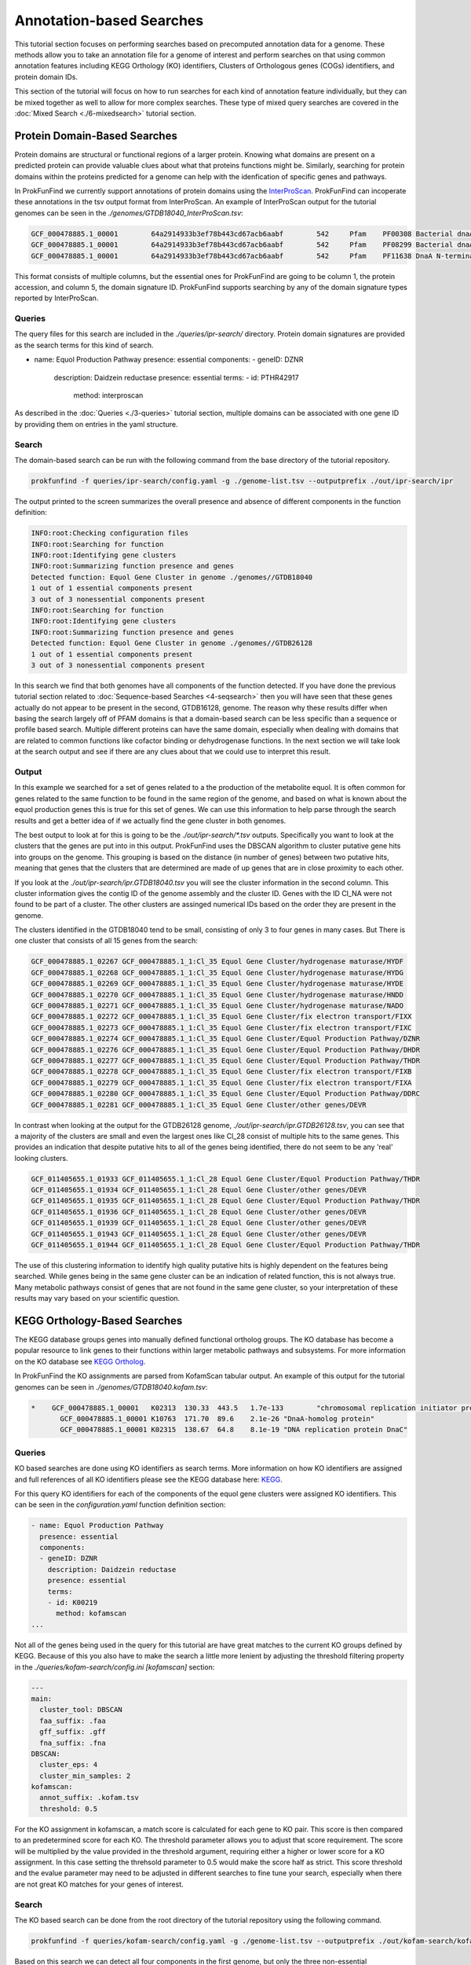 *****************************
Annotation-based Searches
*****************************

This tutorial section focuses on performing searches based on precomputed
annotation data for a genome. These methods allow you to take an annotation
file for a genome of interest and perform searches on that using common
annotation features including KEGG Orthology (KO) identifiers, Clusters of
Orthologous genes (COGs) identifiers, and protein domain IDs.

This section of the tutorial will focus on how to run searches for
each kind of annotation feature individually, but they can be mixed
together as well to allow for more complex searches. These type of
mixed query searches are covered in the :doc:`Mixed Search <./6-mixedsearch>` tutorial section.

Protein Domain-Based Searches
#############################
Protein domains are structural or functional regions of a larger protein. Knowing
what domains are present on a predicted protein can provide valuable clues about
what that proteins functions might be. Similarly, searching for protein domains
within the proteins predicted for a genome can help with the idenfication of
specific genes and pathways.

In ProkFunFind we currently support annotations of protein domains using the
`InterProScan <https://interproscan-docs.readthedocs.io/en/latest/>`_.
ProkFunFind can incoperate these annotations in the tsv output format from
InterProScan. An example of InterProScan output for the tutorial genomes can
be seen in the `./genomes/GTDB18040_InterProScan.tsv`:

.. code-block::

   GCF_000478885.1_00001	64a2914933b3ef78b443cd67acb6aabf	542	Pfam	PF00308	Bacterial dnaA  protein	196	417	3.8E-65	T	14-10-2020	IPR013317	Chromosomal replication initiator protein DnaA
   GCF_000478885.1_00001	64a2914933b3ef78b443cd67acb6aabf	542	Pfam	PF08299	Bacterial dnaA protein helix-turn-helix	450	516	6.1E-24	T	14-10-2020	IPR013159	Chromosomal replication initiator, DnaA C-terminal	GO:0005524|GO:0006270|GO:0006275|GO:0043565
   GCF_000478885.1_00001	64a2914933b3ef78b443cd67acb6aabf	542	Pfam	PF11638	DnaA N-terminal domain	7	71	5.2E-11	T	14-10-2020	IPR024633	DnaA N-terminal domain


This format consists of multiple columns, but the essential ones
for ProkFunFind are going to be column 1, the protein accession, and column 5,
the domain signature ID. ProkFunFind supports searching by any of the domain
signature types reported by InterProScan.

Queries
*******
The query files for this search are included in the `./queries/ipr-search/`
directory. Protein domain signatures are provided as the search terms for
this kind of search.

.. code-block::

- name: Equol Production Pathway
  presence: essential
  components:
  - geneID: DZNR
    description: Daidzein reductase
    presence: essential
    terms:
    - id: PTHR42917
      method: interproscan


As described in the :doc:`Queries <./3-queries>` tutorial section, multiple domains can be associated with one gene ID by
providing them on entries in the yaml structure.

Search
******
The domain-based search can be run with the following command from the base
directory of the tutorial repository.

.. code-block::

  prokfunfind -f queries/ipr-search/config.yaml -g ./genome-list.tsv --outputprefix ./out/ipr-search/ipr

The output printed to the screen summarizes the overall presence and absence of
different components in the function definition:

.. code-block::

  INFO:root:Checking configuration files
  INFO:root:Searching for function
  INFO:root:Identifying gene clusters
  INFO:root:Summarizing function presence and genes
  Detected function: Equol Gene Cluster in genome ./genomes//GTDB18040
  1 out of 1 essential components present
  3 out of 3 nonessential components present
  INFO:root:Searching for function
  INFO:root:Identifying gene clusters
  INFO:root:Summarizing function presence and genes
  Detected function: Equol Gene Cluster in genome ./genomes//GTDB26128
  1 out of 1 essential components present
  3 out of 3 nonessential components present

In this search we find that both genomes have all components of the function
detected. If you have done the previous tutorial section related to
:doc:`Sequence-based Searches <4-seqsearch>` then you will have seen that these
genes actually do not appear to be present in the second, GTDB16128, genome.
The reason why these results differ when basing the search largely off of PFAM
domains is that a domain-based search can be less specific than a sequence or
profile based search. Multiple different proteins can have the same domain,
especially when dealing with domains that are related to common functions like
cofactor binding or dehydrogenase functions. In the next section we will take
look at the search output and see if there are any clues about that we could
use to interpret this result.

Output
******
In this example we searched for a set of genes related to a the production
of the metabolite equol. It is often common for genes related to the same
function to be found in the same region of the genome, and based on what is
known about the equol production genes this is true for this set of genes.
We can use this information to help parse through the search results and
get a better idea of if we actually find the gene cluster in both genomes.

The best output to look at for this is going to be the `./out/ipr-search/*.tsv`
outputs. Specifically you want to look at the clusters that the genes are put
into in this output. ProkFunFind uses the DBSCAN algorithm to cluster putative
gene hits into groups on the genome. This grouping is based on the distance
(in number of genes) between two putative hits, meaning that genes that the
clusters that are determined are made of up genes that are in close proximity
to each other.

If you look at the `./out/ipr-search/ipr.GTDB18040.tsv` you will see the cluster
information in the second column. This cluster information gives the
contig ID of the genome assembly and the cluster ID. Genes with the
ID Cl_NA were not found to be part of a cluster. The other clusters are assinged
numerical IDs based on the order they are present in the genome.

The clusters identified in the GTDB18040 tend to be small, consisting of only
3 to four genes in many cases. But There is one cluster that consists of
all 15 genes from the search:

.. code-block::

  GCF_000478885.1_02267	GCF_000478885.1_1:Cl_35	Equol Gene Cluster/hydrogenase maturase/HYDF
  GCF_000478885.1_02268	GCF_000478885.1_1:Cl_35	Equol Gene Cluster/hydrogenase maturase/HYDG
  GCF_000478885.1_02269	GCF_000478885.1_1:Cl_35	Equol Gene Cluster/hydrogenase maturase/HYDE
  GCF_000478885.1_02270	GCF_000478885.1_1:Cl_35	Equol Gene Cluster/hydrogenase maturase/HNDD
  GCF_000478885.1_02271	GCF_000478885.1_1:Cl_35	Equol Gene Cluster/hydrogenase maturase/NADO
  GCF_000478885.1_02272	GCF_000478885.1_1:Cl_35	Equol Gene Cluster/fix electron transport/FIXX
  GCF_000478885.1_02273	GCF_000478885.1_1:Cl_35	Equol Gene Cluster/fix electron transport/FIXC
  GCF_000478885.1_02274	GCF_000478885.1_1:Cl_35	Equol Gene Cluster/Equol Production Pathway/DZNR
  GCF_000478885.1_02276	GCF_000478885.1_1:Cl_35	Equol Gene Cluster/Equol Production Pathway/DHDR
  GCF_000478885.1_02277	GCF_000478885.1_1:Cl_35	Equol Gene Cluster/Equol Production Pathway/THDR
  GCF_000478885.1_02278	GCF_000478885.1_1:Cl_35	Equol Gene Cluster/fix electron transport/FIXB
  GCF_000478885.1_02279	GCF_000478885.1_1:Cl_35	Equol Gene Cluster/fix electron transport/FIXA
  GCF_000478885.1_02280	GCF_000478885.1_1:Cl_35	Equol Gene Cluster/Equol Production Pathway/DDRC
  GCF_000478885.1_02281	GCF_000478885.1_1:Cl_35	Equol Gene Cluster/other genes/DEVR

In contrast when looking at the output for the GTDB26128 genome,
`./out/ipr-search/ipr.GTDB26128.tsv`, you can see that a majority of the
clusters are small and even the largest ones like Cl_28 consist of multiple hits
to the same genes. This provides an indication that despite putative hits to
all of the genes being identified, there do not seem to be any 'real' looking
clusters.

.. code-block::

  GCF_011405655.1_01933	GCF_011405655.1_1:Cl_28	Equol Gene Cluster/Equol Production Pathway/THDR
  GCF_011405655.1_01934	GCF_011405655.1_1:Cl_28	Equol Gene Cluster/other genes/DEVR
  GCF_011405655.1_01935	GCF_011405655.1_1:Cl_28	Equol Gene Cluster/Equol Production Pathway/THDR
  GCF_011405655.1_01936	GCF_011405655.1_1:Cl_28	Equol Gene Cluster/other genes/DEVR
  GCF_011405655.1_01939	GCF_011405655.1_1:Cl_28	Equol Gene Cluster/other genes/DEVR
  GCF_011405655.1_01943	GCF_011405655.1_1:Cl_28	Equol Gene Cluster/other genes/DEVR
  GCF_011405655.1_01944	GCF_011405655.1_1:Cl_28	Equol Gene Cluster/Equol Production Pathway/THDR


The use of this clustering information to identify high quality putative hits
is highly dependent on the features being searched. While genes being in the
same gene cluster can be an indication of related function, this is not always
true. Many metabolic pathways consist of genes that are not found in the
same gene cluster, so your interpretation of these results may vary based on
your scientific question.


KEGG Orthology-Based Searches
#############################
The KEGG database groups genes into manually defined functional ortholog groups.
The KO database has become a popular resource to link genes to their functions
within larger metabolic pathways and subsystems. For more information on the
KO database see `KEGG Ortholog <https://www.genome.jp/kegg/ko.html>`_.

In ProkFunFind the KO assignments are parsed from KofamScan tabular output. An
example of this output for the tutorial genomes can be seen in `./genomes/GTDB18040.kofam.tsv`:

.. code-block::

   *	GCF_000478885.1_00001	K02313	130.33	443.5	1.7e-133	"chromosomal replication initiator protein"
  	  GCF_000478885.1_00001	K10763	171.70	89.6	2.1e-26	"DnaA-homolog protein"
  	  GCF_000478885.1_00001	K02315	138.67	64.8	8.1e-19	"DNA replication protein DnaC"


Queries
*******
KO based searches are done using KO identifiers as search terms. More information
on how KO identifiers are assigned and full references of all KO identifiers please
see the KEGG database here: `KEGG <https://www.genome.jp/kegg/ko.html>`_.

For this query KO identifiers for each of the components of the equol gene clusters
were assigned KO identifiers. This can be seen in the
`configuration.yaml` function definition section:

.. code-block::

  - name: Equol Production Pathway
    presence: essential
    components:
    - geneID: DZNR
      description: Daidzein reductase
      presence: essential
      terms:
      - id: K00219
        method: kofamscan
  ...

Not all of the genes being used in the query for this tutorial are have great
matches to the current KO groups defined by KEGG. Because of this you also have
to make the search a little more lenient by adjusting the threshold filtering
property in the `./queries/kofam-search/config.ini` `[kofamscan]` section:

.. code-block::

    ---
    main:
      cluster_tool: DBSCAN
      faa_suffix: .faa
      gff_suffix: .gff
      fna_suffix: .fna
    DBSCAN:
      cluster_eps: 4
      cluster_min_samples: 2
    kofamscan:
      annot_suffix: .kofam.tsv
      threshold: 0.5


For the KO assignment in kofamscan, a match score is calculated for each gene
to KO pair. This score is then compared to an predetermined score for
each KO. The threshold parameter allows you to adjust that score requirement.
The score will be multiplied by the value provided in the threshold argument,
requiring either a higher or lower score for a KO assignment. In this case
setting the threhsold parameter to 0.5 would make the score half as strict.
This score threshold and the evalue parameter may need to be adjusted in
different searches to fine tune your search, especially when there are not
great KO matches for your genes of interest.

Search
******

The KO based search can be done from the root directory of the tutorial
repository using the following command.

.. code-block::

  prokfunfind -f queries/kofam-search/config.yaml -g ./genome-list.tsv --outputprefix ./out/kofam-search/kofam


Based on this search we can detect all four components in the first genome,
but only the three non-essential components in the second genome:

.. code-block::

  INFO:root:Checking configuration files
  INFO:root:Searching for function
  INFO:root:Identifying gene clusters
  INFO:root:Summarizing function presence and genes
  Detected function: Equol Gene Cluster in genome ./genomes//GTDB18040
  1 out of 1 essential components present
  3 out of 3 nonessential components present
  INFO:root:Searching for function
  INFO:root:Identifying gene clusters
  INFO:root:Summarizing function presence and genes
  Failed to detect function: Equol Gene Cluster in genome ./genomes//GTDB26128
  0 out of 1 essential components present
  3 out of 3 nonessential components present

Output
******

The output for this type of search is the same as the other approaches providing
information about the putative gene hits and clusters of genes found during the
search.

COG-Based Searches
##################

ProkFunFind also supports searching by Clusters of Orthologous Genes (COGs). COGs
are widely used ortholog groupings. For ProkFunFind searches we use EGGNog-mapper
as the annotation tool to assign COGs. The pregenerated output for this tutorial
can be seen in the `./genomes/*.emapper.annotations` files:

.. code-block::

   GCF_011405655.1_00003	1384484.AEQU_2159	2.78e-73	220.0	COG2198@1|root,COG2198@2|Bacteria,2HVH2@201174|Actinobacteria,4CWUG@84998|Coriobacteriia	2|Bacteria	T	Hpt domain	-	-	-	-	-	-	-	-	-	-	-	-	Hpt
   GCF_011405655.1_00004	1384484.AEQU_2160	0.0	1390.0	COG2199@1|root,COG3437@1|root,COG2199@2|Bacteria,COG3437@2|Bacteria,2I49F@201174|Actinobacteria,4CUE6@84998|Coriobacteriia	2|Bacteria	T	HD domain	-	-	-	ko:K07814	-	-	-	-	ko00000,ko02022	-	-	-	GGDEF,HD,HD_5,Response_reg
   GCF_011405655.1_00005	1384484.AEQU_2161	9.13e-303	825.0	COG1541@1|root,COG1541@2|Bacteria,2GJC7@201174|Actinobacteria,4CUT2@84998|Coriobacteriia	2|Bacteria	H	AMP-binding enzyme C-terminal domain	paaK-3	-	6.2.1.30	ko:K01912	ko00360,ko01120,ko05111,map00360,map01120,map05111	-	R02539	RC00004,RC00014	ko00000,ko00001,ko01000	-	-	-	AMP-binding,AMP-binding_C_2

The orthology assignments in this output can be seen in the fifth column of the output.
This column gives ortholog assignments at different taxonomic levels in this output
and any of these IDs can be used to search through ProkFunFind.

Query
*****
Similar to the KO-based search, the COG based searches define the queries based on the ortholog IDs, in
this case COG IDs. The search term input can be found in the function definition section of the `config.yaml` file:

.. code-block::

- name: Equol Production Pathway
  presence: essential
  components:
  - geneID: DZNR
    description: Daidzein reductase
    presence: essential
    terms:
    - id: COG1902
      method: emapper
      evalue: 1e-100

Similarly to the KO-based search, many of the queries in this example search do not have great COG
matches, so a mix of COGs and ortholog groups at higher levels are used in this search.

Additionally, because ortholog groups can have varying levels of specificity and our search terms are
not perfect matches to each COG group this search will be performed using an additional search term
specific filtering file. This filtering can be applied through the default values in the
configuration section of the `config.yaml` file and individual settings for each search term can be set
directly in the function definition:

.. code-block::

- geneID: DZNR
  description: Daidzein reductase
  presence: essential
  terms:
  - id: COG1902
    method: emapper
    evalue: 1e-100

In this example an evalue filter of 1e-100 is set for COG1902 meaning that only
hits with e-values less than 1e-100 for the prediction will be considered.

Search
******
The search can be performed using the following command:

.. code-block::

  prokfunfind -f queries/emap-search/config.yaml -g ./genome-list.tsv --outputprefix ./out/emap-search/emap

Based on this search it can be seen that the components of the function were detected
in both genomes:

.. code-block::

  INFO:root:Checking configuration files
  INFO:root:Searching for function
  INFO:root:Identifying gene clusters
  INFO:root:Summarizing function presence and genes
  Detected function: Equol Gene Cluster in genome ./genomes//GTDB18040
  1 out of 1 essential components present
  3 out of 3 nonessential components present
  INFO:root:Searching for function
  INFO:root:Identifying gene clusters
  INFO:root:Summarizing function presence and genes
  Detected function: Equol Gene Cluster in genome ./genomes//GTDB26128
  1 out of 1 essential components present
  3 out of 3 nonessential components present

What happens is similar to the issue seen in the domain-based
search, where we have non-specific hits to additional genes in the second genome.
You can check the tsv or GFF output in the `./out/emap-search/` directory to
confirm this by looking for larger clusters of putative hits on both genomes.
This does highlight one of the benefits of using the ProkFunFind search tool to
perform mixed searches using combinations of different approaches. A walkthrough
on how to set up and run those searches can be found in the :doc:`6-mixedsearch`
tutorial section.
